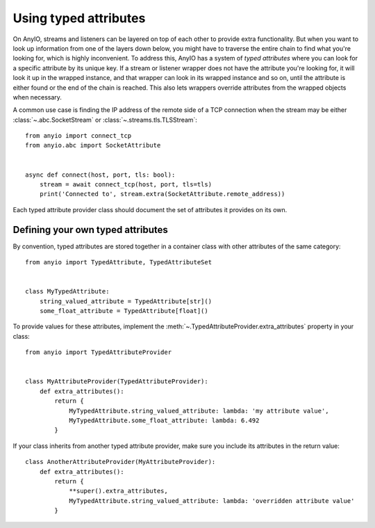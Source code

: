 Using typed attributes
======================

.. py:currentmodule:: anyio

On AnyIO, streams and listeners can be layered on top of each other to provide extra
functionality. But when you want to look up information from one of the layers down
below, you might have to traverse the entire chain to find what you're looking for,
which is highly inconvenient. To address this, AnyIO has a system of *typed attributes*
where you can look for a specific attribute by its unique key. If a stream or listener
wrapper does not have the attribute you're looking for, it will look it up in the
wrapped instance, and that wrapper can look in its wrapped instance and so on, until the
attribute is either found or the end of the chain is reached. This also lets wrappers
override attributes from the wrapped objects when necessary.

A common use case is finding the IP address of the remote side of a TCP connection when
the stream may be either :class:`~.abc.SocketStream` or
:class:`~.streams.tls.TLSStream`::

    from anyio import connect_tcp
    from anyio.abc import SocketAttribute


    async def connect(host, port, tls: bool):
        stream = await connect_tcp(host, port, tls=tls)
        print('Connected to', stream.extra(SocketAttribute.remote_address))

Each typed attribute provider class should document the set of attributes it provides on
its own.

Defining your own typed attributes
----------------------------------

By convention, typed attributes are stored together in a container class with other
attributes of the same category::

    from anyio import TypedAttribute, TypedAttributeSet


    class MyTypedAttribute:
        string_valued_attribute = TypedAttribute[str]()
        some_float_attribute = TypedAttribute[float]()

To provide values for these attributes, implement the
:meth:`~.TypedAttributeProvider.extra_attributes` property in your class::

    from anyio import TypedAttributeProvider


    class MyAttributeProvider(TypedAttributeProvider):
        def extra_attributes():
            return {
                MyTypedAttribute.string_valued_attribute: lambda: 'my attribute value',
                MyTypedAttribute.some_float_attribute: lambda: 6.492
            }

If your class inherits from another typed attribute provider, make sure you include its
attributes in the return value::

    class AnotherAttributeProvider(MyAttributeProvider):
        def extra_attributes():
            return {
                **super().extra_attributes,
                MyTypedAttribute.string_valued_attribute: lambda: 'overridden attribute value'
            }
